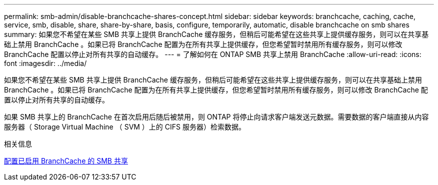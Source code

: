 ---
permalink: smb-admin/disable-branchcache-shares-concept.html 
sidebar: sidebar 
keywords: branchcache, caching, cache, service, smb, disable, share, share-by-share, basis, configure, temporarily, automatic, disable branchcache on smb shares 
summary: 如果您不希望在某些 SMB 共享上提供 BranchCache 缓存服务，但稍后可能希望在这些共享上提供缓存服务，则可以在共享基础上禁用 BranchCache 。如果已将 BranchCache 配置为在所有共享上提供缓存，但您希望暂时禁用所有缓存服务，则可以修改 BranchCache 配置以停止对所有共享的自动缓存。 
---
= 了解如何在 ONTAP SMB 共享上禁用 BranchCache
:allow-uri-read: 
:icons: font
:imagesdir: ../media/


[role="lead"]
如果您不希望在某些 SMB 共享上提供 BranchCache 缓存服务，但稍后可能希望在这些共享上提供缓存服务，则可以在共享基础上禁用 BranchCache 。如果已将 BranchCache 配置为在所有共享上提供缓存，但您希望暂时禁用所有缓存服务，则可以修改 BranchCache 配置以停止对所有共享的自动缓存。

如果 SMB 共享上的 BranchCache 在首次启用后随后被禁用，则 ONTAP 将停止向请求客户端发送元数据。需要数据的客户端直接从内容服务器（ Storage Virtual Machine （ SVM ）上的 CIFS 服务器）检索数据。

.相关信息
xref:configure-branchcache-enabled-shares-concept.adoc[配置已启用 BranchCache 的 SMB 共享]
